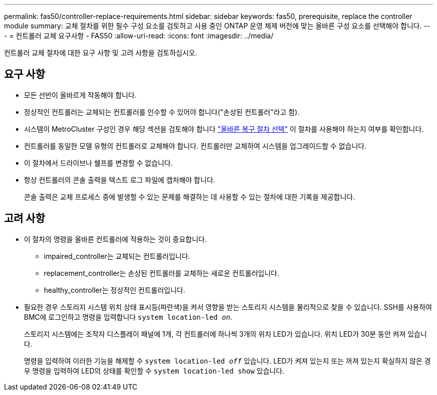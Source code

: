 ---
permalink: fas50/controller-replace-requirements.html 
sidebar: sidebar 
keywords: fas50, prerequisite, replace the controller module 
summary: 교체 절차를 위한 필수 구성 요소를 검토하고 사용 중인 ONTAP 운영 체제 버전에 맞는 올바른 구성 요소를 선택해야 합니다. 
---
= 컨트롤러 교체 요구사항 - FAS50
:allow-uri-read: 
:icons: font
:imagesdir: ../media/


[role="lead"]
컨트롤러 교체 절차에 대한 요구 사항 및 고려 사항을 검토하십시오.



== 요구 사항

* 모든 선반이 올바르게 작동해야 합니다.
* 정상적인 컨트롤러는 교체되는 컨트롤러를 인수할 수 있어야 합니다("손상된 컨트롤러"라고 함).
* 시스템이 MetroCluster 구성인 경우 해당 섹션을 검토해야 합니다 https://docs.netapp.com/us-en/ontap-metrocluster/disaster-recovery/concept_choosing_the_correct_recovery_procedure_parent_concept.html["올바른 복구 절차 선택"] 이 절차를 사용해야 하는지 여부를 확인합니다.
* 컨트롤러를 동일한 모델 유형의 컨트롤러로 교체해야 합니다. 컨트롤러만 교체하여 시스템을 업그레이드할 수 없습니다.
* 이 절차에서 드라이브나 쉘프를 변경할 수 없습니다.
* 항상 컨트롤러의 콘솔 출력을 텍스트 로그 파일에 캡처해야 합니다.
+
콘솔 출력은 교체 프로세스 중에 발생할 수 있는 문제를 해결하는 데 사용할 수 있는 절차에 대한 기록을 제공합니다.





== 고려 사항

* 이 절차의 명령을 올바른 컨트롤러에 적용하는 것이 중요합니다.
+
** impaired_controller는 교체되는 컨트롤러입니다.
** replacement_controller는 손상된 컨트롤러를 교체하는 새로운 컨트롤러입니다.
** healthy_controller는 정상적인 컨트롤러입니다.


* 필요한 경우 스토리지 시스템 위치 상태 표시등(파란색)을 켜서 영향을 받는 스토리지 시스템을 물리적으로 찾을 수 있습니다. SSH를 사용하여 BMC에 로그인하고 명령을 입력합니다 `system location-led _on_`.
+
스토리지 시스템에는 조작자 디스플레이 패널에 1개, 각 컨트롤러에 하나씩 3개의 위치 LED가 있습니다. 위치 LED가 30분 동안 켜져 있습니다.

+
명령을 입력하여 이러한 기능을 해제할 수 `system location-led _off_` 있습니다. LED가 켜져 있는지 또는 꺼져 있는지 확실하지 않은 경우 명령을 입력하여 LED의 상태를 확인할 수 `system location-led show` 있습니다.


